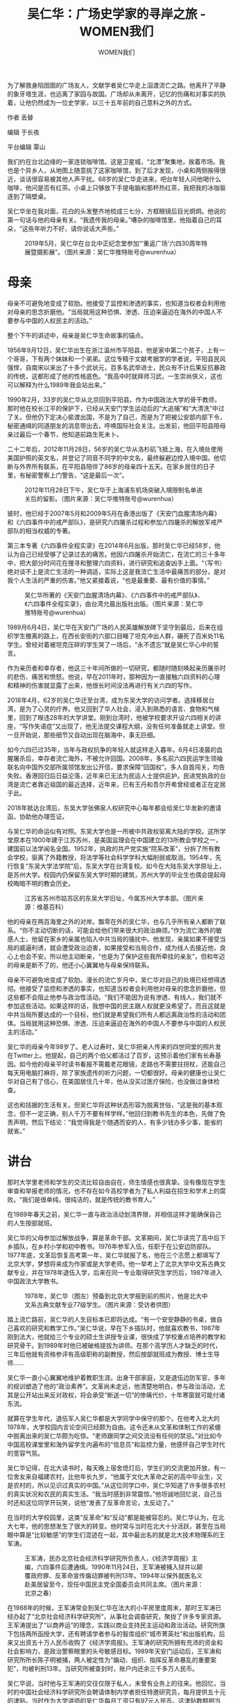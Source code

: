 #+title: 吴仁华：广场史学家的寻岸之旅 - WOMEN我们

#+author: WOMEN我们

为了解救身陷囹圄的广场友人，文献学者吴仁华走上泅渡流亡之路。他离开了平静的象牙塔生涯，也远离了家园与故国。广场却从未离开，记忆的伤痛和对事实的执着，让他仍然成为一位史学家，以三十五年前的自己意料之外的方式。

[[file:20240607-wurenhua-liusi/84d859a4-02b4-4df2-952f-1f413bb9639f_900x383_005.jpg]]

作者 丢替

编辑 于长夜

平台编辑 覃山

我们约在台北边缘的一家连锁咖啡馆。这是卫星城，“北漂”聚集地，挨着市场。我也是个异乡人，从地图上随意挑了这家咖啡馆，到了后才发现，小桌和两侧挨得很近，谈话很容易被其他人声干扰。68岁的吴仁华走进来，吧台年轻人问他喝什么咖啡，他问是否有红茶。小桌上只够放下手提电脑和那杯热红茶，我把我的冰咖驱逐到了隔壁桌。

吴仁华坐在我对面，花白的头发整齐地梳成三七分，方框眼镜后目光炯炯。他说的第一句话与他的母亲有关。“我遗传我的母亲。”嘈杂的咖啡馆里，他指着自己的耳朵，“这些年听力不好，请你说话大声些。”

#+caption: 2019年5月，吴仁华在台北中正纪念堂参加“‘重返广场'六四30周年特展暨摄影展”。（图片来源：吴仁华推特账号@wurenhua）
[[file:20240607-wurenhua-liusi/994df98e-5acd-4116-b4f6-704441dc4219_2048x1536.jpg]]


* 母亲
:PROPERTIES:
:CUSTOM_ID: 母亲
:CLASS: header-anchor-post
:END:

母亲不可避免地变成了软肋。他接受了监控和渗透的事实，也知道当权者会利用他对母亲的思念折磨他。“当局就用这种恐惧、渗透、压迫来逼迫在海外的中国人不要参与中国的人权民主的活动。”

整个下午的讲述中，母亲是吴仁华生命故事的锚点。

1956年9月12日，吴仁华出生在浙江温州市平阳县，他是家中第二个孩子，上有一个哥哥，下有两个妹妹和一个弟弟。这位专精于文献考据学的学者说，平阳县民风强悍，自南宋以来出了十多个武状元，百多名武举进士，民众有不计后果反抗暴政的传统，这都形成了他的性格底色。“我高中时就拜师习武，一生崇尚侠义，这也可以解释为什么1989年我会站出来。”

1990年2月，33岁的吴仁华从北京回到平阳县。作为中国政法大学的骨干教师，那时他在校长江平的保护下，已经从天安门学生运动后的“大追捕”和“大清洗”中过了关。但他仍下定决心偷渡出国，不是为了自己，而是为了把被公安部内部下令，秘密通缉的同道朋友的消息带出去，呼唤国际社会关注。出发前，他回平阳县陪母亲过最后一个春节，他知道前路生死未卜。

二十二年后，2012年11月28日，56岁的吴仁华从洛杉矶飞抵上海，在入境处使用美国护照的英文名，并登记了同音不同字的中文名，最终躲避边控入境中国。他切断与外界所有联系，在平阳县陪伴了86岁的母亲四十五天。在家乡居住的日子里，有秘密警察上门警告，“这是最后一次”。

#+caption: 2012年11月28日下午，吴仁华于上海浦东机场突破入境限制名单进关后的留影。（图片来源：吴仁华推特账号@wurenhua）
[[file:20240607-wurenhua-liusi/97716332-ac9e-401d-942b-63acda823a51_1924x1444.jpg]]

彼时，他已经于2007年5月和2009年5月在香港出版了《天安门血腥清场内幕》和《六四事件中的戒严部队》，是研究六四屠杀过程和参加六四屠杀的解放军戒严部队的相当权威的专著。

第三本专著《六四事件全程实录》在2014年6月出版，那时吴仁华已经58岁，他认为自己已经受够了记录过去的痛苦。他因六四屠杀开始流亡，在流亡的三十多年中，把大部分时间花在搜寻和整理六四资料，进行研究和追查凶手上面。“（写书）绝对谈不上是流亡生活的一种调适，实际上这是我流亡生活中最痛苦的部分，是对我个人生活的严重的伤害。”他又紧接着说，“也是最重要、最有价值的事情。”

#+caption: 吴仁华所著的《天安门血腥清场内幕》、《六四事件中的戒严部队》、《六四事件全程实录》，由台湾允晨出版社出版。（图片来源：吴仁华推特账号@wurenhua）
[[file:20240607-wurenhua-liusi/108797ff-7850-46ce-accd-ef9270b1d097_960x720.jpg]]

1989月6月4日，吴仁华在天安门广场的人民英雄解放碑下坚守到最后，后来在组织学生撤离的路上，在西长安街的六部口目睹了坦克冲出人群，碾死了百米处11名学生。曾经对着被坦克压碎的学生哭了一场后，“永不遗忘”就是吴仁华心中的誓言。

作为亲历者和幸存者，他这三十年间所做的一切研究，都随时随刻唤起亲历屠杀时的悲伤、痛苦和愤怒。他说，早在2011年时，那种因为一直接触六四资料的心理和精神的伤害就显露了出来，他很长时间没法再进行有关六四的写作。

2018年4月，62岁的吴仁华迁至台湾，成为东吴大学的访问学者。选择移居台湾，是为了心灵的疗养。他又回到了华人社会，浸入到熟悉的语言、食物和气候里，回到了暌违28年的大学讲堂。刚到台湾时，他被学校要求开设六四相关的讲座，“写作失语症”又出现了，他无法提交课程大纲，没有任何准备就走上讲堂。但一旦开始说，那些细节又自动出现在脑海中，事无巨细。

如今六四已过35年，当年与政权抗争的年轻人就这样走入暮年。6月4日凌晨的血腥屠杀后，幸存者流亡海外，不被允许回国。2008年，多名前六四民运学生领袖联名向中国外交部所属领馆发出公开信，要求保障“回国权”。多人自首闯关，均告失败。香港回归后日益沦落，近年来已无法为民运人士提供庇护。民进党执政的台湾是流亡者靠近祖国的最近选择，近年来，已有王丹和吾尔开希曾经或者正在定居于此。

2018年抵达台湾后，东吴大学张佛泉人权研究中心每年都会给吴仁华发新的邀请函，协助他办理签证。

与吴仁华的命运似有对照。东吴大学也是一所被中共政权驱离大陆的学校。这所学堂原本在1900年建于江苏苏州，是美国监理会在中国建立的13所教会学校之一，建国前以法学闻名全国。1952年，执政的共产党实施“院系改革”，分拆了所有教会学校，驱离了外籍教授，将法学等社会科学学科大幅削弱或取消。1954年，先行恢复“东吴大学法学院”后，东吴大学在台湾复校。如今在大陆东吴大学原址上，是苏州大学。校园内仍保留东吴大学时期的建筑，苏州大学的毕业生也偶会提起母校晦暗不明的教会历史。

#+caption: 江苏省苏州市姑苏区的东吴大学旧址，今属苏州大学本部。（图片来源：维基百科）
[[file:20240607-wurenhua-liusi/8a7533da-f992-4079-9010-7900379454d5_1024x768.jpg]]

他的母亲在两百海里之外的对岸。飘零在外的吴仁华，也与几乎所有亲人都断了联系。“你不主动切断的话，可能会给他们带来很大的政治麻烦。”作为流亡海外的敏感人士，他留在家乡的亲属也陷入中共当局的骚扰中。他发现，亲属如果不接受当局的威逼利诱，就会遭受政治迫害，如果接受和当局合作，成为线人去接近他，良心上也会不安。所以他主动断亲，“也是为了保护这些我所牵挂的亲友”，但和年迈的母亲是断不了的，他还小心翼翼地与母亲保持联系。

母亲不可避免地变成了软肋。漫长的流亡岁月中，吴仁华对自己的处境已经想得透彻。他接受了监控和渗透的事实，也知道当权者会利用他对母亲的思念折磨他，但这些都不会阻止他参与政治性活动。“我们不能因为说有渗透、有线人，我们就不参加这些活动。如果这样的话，我想中国的民主跟人权就更没希望了。而且这就是中共当局所要达成的一个目标，他们就是希望我们所有人都远离政治性的活动和团体。当局就用这种恐惧、渗透、压迫来逼迫在海外的中国人不要参与中国的人权民主的活动。”

吴仁华的母亲今年98岁了。老人过寿时，吴仁华把亲人传来的四世同堂的照片发在Twitter上。他提起，自己的两个伯父都活过了百岁，这预示着他们家有长寿基因。如今他的母亲平时读书看报不需戴老花眼镜，走路也不需要拄拐杖，还能自己每天用电脑打麻将，除了家族遗传的听力问题，一切都很好。母亲的健康也让吴仁华对自己有了信心，在美国居住几十年，他从没买过医疗保险，也没做过身体检查。

这也和拮据的生活有关。但吴仁华将这种状态形容为脱离世俗，“这是我的基本观念，但不一定正确，别人千万不要有样学样。”他回归到教书先生的本色，先做了免责声明，然后下结论：“我觉得我是个随遇而安的人，有多少钱办多少事，能省的就省。”

* 讲台
:PROPERTIES:
:CUSTOM_ID: 讲台
:CLASS: header-anchor-post
:END:

那时大学里老师和学生的交流比较自由自在，师生情感也很真挚。没有像现在学生审查和举报老师的情况，也不存在如今高校学者为了私人利益在招生和学术上的腐败。“我们是很单纯，很纯洁的，就是传统的教书育人。”

在1989年春天之前，吴仁华一直与政治活动划清界限，并相信这样才能确保自己的人生按部就班。

吴仁华的父母参加过解放战争，算是革命干部。文革期间，吴仁华读完了高中后下乡插队，在乡村小学和初中教书。1976年参军入伍，任职于在公安边防部队。1977年底，文革后恢复高考第一年，吴仁华就报了名，他在三个志愿上都填写了北京大学，梦想将来成为作家或是大学老师。他一举考上了北京大学中文系古典文献专业，并在1978年退伍入学，后来在同一专业取得研究生学历后，1987年进入中国政法大学教书。

#+caption: 1978年，吴仁华（图左）预备到北京大学报到前的照片，他是北大中文系古典文献专业77级学生。（图片来源：受访者供图）
[[file:20240607-wurenhua-liusi/bd23c885-9a2d-4606-9586-ff6154497939_1600x899.jpg]]

踏上流亡路前，吴仁华的人生目标本已即将达成。“有一个安安静静的书桌，做自己喜欢的研究和教学工作。”吴仁华说，早在下乡插队时，他就喜欢教书，1987年刚到法大，他就给三个专业的硕士生讲授专业课，很快成了学校重点培养的教学和研究骨干。到1989年时他已被破格提拔为讲师。在那个高学历人才缺乏的时代，三年后他就有资格参评有高级职称的副教授，然后按部就班成为教授、博士生导师......

吴仁华一直小心翼翼地维护着教职生涯。出身干部家庭，又是退伍边防军官，多年的规训塑造了他的“政治素养”。文革尚未走远，他清楚地明白，参与政治活动，尤其是公开站出来反对政权，将会承受“断送一切”的惨痛代价，十年寒窗就可能付诸东流。

就算在学生年代，退伍军人吴仁华都是大学同学中保守的那个。在他考入北大的1978年，大学校园内言论空间已经颇为自由。这令还未从文革和体制工作的紧绷中脱离出来的吴仁华颇为吃惊。“老师跟同学之间交流没有任何的禁忌。”对比如今中国高校课堂里和海外留学生内遍布的“信息员”和监控力量，他感怀自己学生时代的宽容气氛。

吴仁华记得，在北大读书时，每天晚上宿舍熄灯后，学生们的交流更加开放，有一位舍友来自福建农村，比他年长九岁，“他属于文化大革命之前的高中毕业生，又是农村的，所以见识过真实的中国。”从这位同学口中，吴仁华知道了许多很多农村的真实状况和农民的真实生活。“我当时感到非常震惊。”他坦诚地回忆说，自己当时还和这位同学开玩笑，说他“发表了反革命言论，太反动了。”

在当时的大学校园里，这类“反革命”和“反动”都是能被容忍的。吴仁华认为，在北大七年，他的思想发生了很大的转变。他时常与当时在北大十分活跃，甚至在当局眼中算是“比较敏感”的学生们混迹在一起，其中最出名的就是北大技术物理系的王军涛。

#+caption: 王军涛，民办北京社会经济科学研究所负责人，《经济学周报》主编，六四事件后遭通缉。1990年11月24日，王军涛被捕入狱并以颠覆政府罪、反革命宣传煽动罪被判刑13年。1994年以保外就医名义赴美居留至今，现任中国民主党全国委员会共同主席。（图片来源：北京之春）
[[file:20240607-wurenhua-liusi/25afe571-a3cf-48c0-8c97-2e8f336dad14_1100x733.jpg]]

在1988年的时候，王军涛常会到吴仁华在法大的小平房里度周末，那时王军涛已经办起了“北京社会经济科学研究所”，从事社会调查研究，聚拢了许多专家资源。王军涛提出了“以商养运”的理念，实践以商业支持民主运动和政治活动。研究所旗下包括两所函授大学，还有聘请学者参与的智库组织“城市菁英社”和出版机构，后来又出资五十万人民币收购了《经济学周报》。王军涛的研究所拥有充沛的资金和社会影响力，是政治警察眼里的头号敏感目标。1989年天安门运动后，王军涛和研究所所长陈子明被捕，两人被定性为“煽动、组织、指挥反革命暴乱的重要案犯”，均被判刑13年。当研究所被查封时，账户内还余三千多万人民币。

吴仁华说，当时他与王军涛的交往仅限于私人，未曾有业务上的往来。他回忆，当时的中国社会经济科学研究所会聘请体制内学者担任特邀研究员，每月提供五十元的津贴。当时作为大学讲师的吴仁华每月工资只有97元人民币，这津贴数额相当于他半个月的工资。但吴仁华拒绝了，作为退伍军人，不和敏感人士有合作，这是他那时候“非常明确的底线”。

与许多甘坐冷板凳的老派文人一样，吴仁华享受讲台和书桌的生活。他回忆，那时大学里老师和学生的交流比较自由自在，师生情感也很真挚。没有像现在学生审查和举报老师的情况，也不存在如今高校学者为了私人利益在招生和学术上的腐败。“我们是很单纯，很纯洁的，就是传统的教书育人。”

尽管教的是古典文献学，吴仁华在课堂上也会穿插一些他对当下社会及制度的看法，比如讲到先秦时期的诸子百家和百家争鸣时，他会提起先秦时期比当下的言论空间更自由。作为年轻讲师，吴仁华和学生间平等交往，他的学生不需事先约定就可直接到研究中心找他讨教问题。给他印象最深刻的，是一个个子很高的同学，来自河北唐山的浦志强。浦志强会直接到他宿舍串门，与他交谈和提问。浦志强在天安门广场参与了绝食，后来成为了知名人权律师。

#+caption: 1989年5月13日，浦志强（中）是中国政法大学首批绝食的学生之一。浦后来成为人权律师，以代理维权辩护案件著称，曾积极主张废除“劳动教养”制度。2014年，浦因涉嫌寻衅滋事罪、非法获取公民个人信息罪被北京市公安局逮捕。2015年，浦被判有期徒刑3年、缓刑3年，翌年4月被北京市司法局吊销其执业律师资格。（图片来源：吴仁华推特账号@wurenhua）
[[file:20240607-wurenhua-liusi/32f7a9af-5628-478f-948d-6b2615d23ef0_1072x784.jpg]]

* 记忆
:PROPERTIES:
:CUSTOM_ID: 记忆
:CLASS: header-anchor-post
:END:

这种巨大的震撼，伴随着之后的恐惧，或许来源自坦克随机追压杀人。“这种无差别的杀戮并不是普通的暴力行为，可以被定义成恐怖主义行为。已经核实的死者中，就有普通的妇女、老人和儿童。他还留意到，许多人在枪口下失去生命，是因为带了相机。

1989年6月3日晚上开始，解放军戒严部队从北京郊区向中心进发。吴仁华后来到考据到，包围北京的军人数量超过20万。军队进城的过程中，遭到百万名北京市民阻拦，工人兄弟也站出来保卫广场上的学生，在抵达广场之前，人民解放军就举起枪屠杀人民。屠杀持续到6月4日破晓时分，同时天安门被彻底清理。没人知道在广场帐篷里熟睡的学生有多少人未及时撤退，也没人知道天亮之前，有多少人的尸体被埋在花坛里，在燃烧垃圾的火堆中消失，或是被碾碎得无法辨认，永远消失。

#+caption: 1989年6月4日凌晨1时许，西长安街西单路口，民众点燃用作路障的公共汽车，阻拦军队前往广场镇压学生。第38集团军以装甲车开路，开枪扫射，民众伤亡惨重。（图片来源：吴仁华推特账号@wurenhua）
[[file:20240607-wurenhua-liusi/316f453b-72aa-4257-94fe-15681ae9bc80_1276x1098.jpg]]

那晚的镇压过后，中国政府对外宣布，“在天安门广场范围内没有打死一个人。”官方公布了241人的死亡人数，这些人都死在广场之外，其中包括：“戒严部队指战员23人，地方218人。地方（含市民、学生、外地人员和暴徒）218人中，北京高校学生36人，外地人员15人。”然而维权组织“天安门母亲”在2013年核实公布到的死亡名单就超过200人，这个组织宣称，真实死亡人数应当远远大于公布的数字，因为许多家属迫于压力或不愿再面对痛苦，选择拒绝公布死者信息。而一些解密的外交文件显示[fn:1]，镇压那晚北京城死亡人数上万。

在子弹和坦克的镇压下，这个起因于1989年4月15日胡耀邦去世，学生持续占领天安门广场的爱国民主运动，被以无比血腥的方式结束了。

那一个多月里，吴仁华打破了多年来不沾政治运动的习惯，决定站出来，首要原因是胡耀邦的去世。“当时的青年大学生，可能和我们青年教师一样，内心对胡耀邦的去世感到伤痛，都觉得欠胡耀邦一份人情，必须要站出来表达沉痛哀悼。”1989年是法国大革命200周年，五四运动70周年，也是中共建政40周年。在言论宽松的80年代，知识界都在考虑如何去纪念这个有意义的年份。作为开明的中共领导人，胡耀邦爱惜知识分子，在文革结束之后主持了反右运动中右派的平反，而1987年，胡耀邦因为在“反对资产阶级自由化“、“清理资产阶级精神污染”的运动中失势，被迫辞职，两年后黯然离世，给文革后已经内化了压抑的知识分子的心中，平添了一份伤痛。

“我当时非常清楚，在中国的这种专制体制之下，你要站出来表达自己真实的想法，要表达抗议的话，就会有不能承受的巨大政治后果。”吴仁华说，即使言论空间已经相对自由，但80年代的知识分子普遍还是回避政治问题，尽量压抑自己内心真实的想法。胡耀邦的猝然离世，让知识分子们开始反思自身的“平庸之恶”。“良心上非常过不去。”抱着“要为胡耀邦说一句公道话”的想法，吴仁华走上了广场。

#+caption: 1989年4月22日，天安门广场，吴仁华走在队伍正中间，留着一头长发、戴眼镜，他是当时中国政法大学游行队伍的领队。（图片来源：受访者供图）
[[file:20240607-wurenhua-liusi/6e639817-837e-4e18-85aa-62740d6f2c44_1600x899.jpg]]

知识分子们并不认可当时中共内部保守派提出的“反对资产阶级自由化”和“清理资产阶级精神污染”的口号。吴仁华用“挂羊头卖狗肉”来形容政权的真实意图，他指出，所谓的“自由化”和“精神污染”，即是西方倡导的普世价值和人道精神。而中共提出这个口号来攻击胡耀邦，并抓一些负面典型，主要是既得利益团体为了阻止知识界对文化大革命和中共暴政的反思风潮。

在80年代，已经有一些新潮的作家开始书写自己在文革和反右期间的悲惨遭遇，形成一股“伤痕文学”风潮，其中包括对1949年以来历次政治运动的反思。吴仁华说，这些也都被归为“资产阶级自由化”的言论和行动，而予以批斗。这令更多知识分子觉察到，中共早已远离了对人民的承诺，即建立一个没有剥削、没有压迫和平等的社会，而是成了新的压迫者。

1989年6月4日凌晨，解放军用机枪扫射毁掉了广场中心的广播站，推倒了中央美院学生制作的自由女神像。学生要求民主选举、新闻自由、反腐败和反“官倒”的梦被碾碎了。坦克开上了广场，军人把枪口对准学生，恐吓他们撤离。破晓时分又开来直升机。

吴仁华随着人民英雄纪念碑下的最后两千多学生被迫撤离。他带着中国政法大学的学生队伍走到西长安街六部口时，身后戒严部队的一辆坦克突然掉头，冲向学生队伍，把一队学生压在了履带之下。那队学生来自中国青年政治学院，距离吴仁华带领的法大队伍不到一百米。据他回忆，这辆编号106的坦克一边追压学生，一边投掷毒气弹。学生们四处逃窜，如他这般个子高的男性能够快速翻越路中间一米高的尖头栏杆，但这对女性就有些难。他的同事，法大的青年女教师张丽英吸入了毒气弹，当场晕倒，幸亏有学生将她拖到路边，送去急救。但北京商学院19岁的女生龚纪芳却因毒气弹送了命，“天安门母亲”从她家属处获得的死亡鉴定书显示，她的死因是肺部糜烂。

#+caption: 龚纪芳，北京商学院企业管理专业一年级学生，殁年十九岁。1989年6月4日清晨，龚随学生队伍撤离天安门广场，行至六部口时，遇追上来的戒严部队坦克开枪和施放毒气弹，龚纪芳左臂中“开花弹”倒地，因毒气弹中毒昏迷，被送北京市急救中心，因抢救无效死亡。其死亡报告上注明因“窒息死亡”。（图片来源：“HRIC中国人权”网站)
[[file:20240607-wurenhua-liusi/3b5097bf-1ca7-417d-8a11-da4054f1a919_600x793.jpg]]

不同于警察使用的橡皮子弹、辣椒水或是催泪弹，天安门戒严部队使用的是军用毒气弹。目击者还从中弹死亡的遗体上看到了“开花弹”的痕迹，这是一种扩张性子弹，进入人体后，子弹里的铅质核心会受压扩散，在体内造成更大面积损伤，早在1899年就被《海牙公约》禁止使用。六部口的坦克追压当场造成11人死亡，鲜血淋漓的场面给了目击者深远的震撼。作为文献学者，吴仁华对中国几千年封建专制社会中的国家暴力有所了解，而在公安边防部队的时候，他也见证过镇压甚至杀人的场面，但他仍然认为，这些都没有六部口惨案给他带来的冲击大。

这种巨大的震撼，伴随着之后的恐惧，或许来源自坦克随机追压杀人。“这种无差别的杀戮并不是普通的暴力行为，可以被定义成恐怖主义行为。”吴仁华认为，戒严部队执行六四屠杀时，目标是不特定的，并不是针对有暴力行为的人，也不是学生领袖，已经核实的死者中，就有普通的妇女、老人和儿童。他还留意到，许多人在枪口下失去生命，是因为带了相机。

军队当街杀人的恐惧成了学生心灵的烙印。吴仁华说，专制政权往往利用制造恐惧，让民众不敢抗议和发声，来维护统治。如今他再想来，六部口坦克追压惨案的目的，或许就在制造深远的恐惧。但在当时，学生们的愤怒压过了恐惧。吴仁华回忆，在走回学校的几个小时的路程中，学生对路过的民众大喊“要记住106号坦克”。刚走进学校校门，吴仁华就看到教学楼前面的一排课桌上，摆着五具被坦克碾压过的学生遗体。他不顾一汪汪的鲜血，跪在地上放声痛哭，内心想的是“永不遗忘”。

围绕记忆与遗忘，真相与谎言的斗争随时可能发生。2024年5月28日，距离“六四”35周年还有一周，吴仁华在X（前twitter）上发表了一张1989年6月4日中午，摆放在中国政法大学教学大楼内的三具学生遗体照片。他称这些是学生本已从从天安门广场撤出，但是行至西长安街六部口时，被天津警备区坦克第一师的三辆坦克从背后追逐碾压。但令他意想不到的是，最近这张照片却引来了大量水军攻击。照片刚发没多久，有人就贴出一张ChatGPT问答截图，自动生成的问答指这是一张越战时期照片。但很快就有互联网专业人士发文，表示将照片放在搜索引擎上，确认吴仁华是首发，即这是一张从未发表过的照片。后来又有人在1995年的纪录片《天安门》中，找到了场景上几乎一致的尸体镜头。在中共水军攻击抹黑和网友自发支持和澄清的交战之下，这条图文的阅读量达到了270万，打破了他2010年开通账号以来的阅读量记录。

#+caption: 1989年6月4日中午，六部口屠杀发生后，一名北京个体户司机主动用130卡车将五具学生遗体运送到中国政法大学，试图作为起诉戒严部队屠杀行为的证据。最初五具遗体摆放在中国政法大学教学大楼门前的一排课桌上，后被移到教学大楼内。（为避免引发读者创伤反应，图片经过模糊处理；图片来源：吴仁华推特账号@wurenhua）
[[file:20240607-wurenhua-liusi/7de19d5d-0f2c-4ce1-a8de-88f4ab5d4617_1914x1280.jpg]]


* 信使
:PROPERTIES:
:CUSTOM_ID: 信使
:CLASS: header-anchor-post
:END:

跳下海之前，吴仁华想，如果因为害怕死亡而打道回府的话，他在良心上对不起被关在秦城监狱的同道和朋友，甚至觉得没脸活在世上。

天安门清场之后，全国范围内开始了大搜捕和大清查。海内外亲民主人士也展开了大营救。报纸上公布了21名学生领袖的通缉令，国际社会对这些年轻的政治犯抱有同情，并对政权施压。但“幕后黑手”是被秘密审判的，公安部印发了内部通缉令，要求抓捕“煽动、组织、指挥反革命暴乱的重要案犯”，与吴仁华私交甚笃的王军涛列在第一位。

从天安门撤离后，吴仁华曾回到温州平阳县躲避了三个多月，后来在中国政法大学校长江平的担保之下，他“过关”了，没有被逮捕，获准回到校园继续教课。

但在1989年年底，吴仁华听到消息，政府将要对关押在秦城监狱里的重要参与者进行“大审判”，一些幸存的知识分子秘密聚集起来，讨论被抓捕同道的命运。根据他们对文化大革命的了解，既然运动已被定义为“反革命暴乱”，那么被认定为首犯的王军涛可能面临死刑。但由于是秘密抓捕和审判，国际社会对这些官方认定的“幕后黑手”并不了解，也就难以进行营救。因此需要有人充当信使，向国际社会介绍这些被秘密审判的人。

#+caption: 1990 年2月，吴仁华动身前往澳门时随身携带的中国公安部通缉令。通缉令上的被通缉人员共有7人：陈子明、王之虹夫妇、柴玲、封从德夫妇、王军涛、吴学灿、梁擎暾。陈子明和王军涛是民办北京社会经济科学研究所负责人，后因国安线人出卖而被捕，皆遭判刑13年。吴学灿是《人民日报》编辑，因逃亡失败被捕，判刑4年。柴玲、封从德、梁擎暾亦被列入中国公安部21名学生领袖通缉令，分别在藏匿近一年和一年多之后，成功逃离中国大陆。（图片来源：受访者供图）
[[file:20240607-wurenhua-liusi/6ae79627-beb5-4e3b-95e8-3d5354c939fc_2048x1579.jpg]]

吴仁华说，担心好友王军涛会被判死刑，他自告奋勇要当信使，决心偷渡到海外，去介绍这些尚不为人知的重要参与者。

1990年初，学校放寒假时，吴仁华揣着公安部发布的那份秘密通缉令回到了平阳县老家，陪母亲过完最后一个春节后，就南下到了广东佛山市，寻找偷渡渠道。由于当时抓捕风气甚严，偷渡蛇头担心运送在逃政治犯会受到惩罚，不接受广东本地以外的偷渡客。虽不会讲广东话，但吴仁华和友人用温州话聊天，假称自己是温州商人，要去欧洲和家人团聚。加价到三倍之后，终于有蛇头愿意接受他。于是1990年2月底，在珠海通往澳门的海上，按照蛇头的指导，吴仁华将一大瓶人参蜂王浆喝得一滴不剩，跳进了冰冷的海湾。他回忆，九死一生的偷渡路上，最后的滩涂对他来说是最难的，“那不是沙滩，是泥浆和滩涂，我必须要四肢快速地滑动才不会陷下去。”他在最后10米力竭，是年轻的蛇头把他拖到了岸边。上岸之后，他的下半身被烂泥中锋利的贝壳割得鲜血淋漓。

从珠海出发之前，吴仁华把自己在中国政法大学工作证撕碎，冲进了马桶，哭了一场。跳下海之前，吴仁华想，如果因为害怕死亡而打道回府的话，他在良心上对不起被关在秦城监狱的同道和朋友，甚至觉得没脸活在世上。

到了澳门，通过哥伦比亚大学教师史天建博士的帮助，吴仁华联系上了香港支联会，得到了“黄雀行动”的帮助，经过香港抵达美国。在抵达香港的一个寒夜，营救六四幸存者黄雀行动总指挥“六哥”陈达钲请他签字留言，他推脱不过，就在笔记本上写下六个字：“活的干，死了算”。

吴仁华戴着瓶底厚的眼镜，满脸书卷气，却留下了这样六个直白的字。这引起了陈达钲的好奇，吴仁华向“六哥”讲了自己从小拜师习武，喜欢武侠小说，进了北大古典文学专业后通读二十四史，最喜欢的就是司马迁史记中的刺客列传。讲完这些后，陈达钲请他喝了红酒，与他成了结拜兄弟。

#+caption: 吴仁华于1990年5月在香港的照片（图片来源：受访者供图）
[[file:20240607-wurenhua-liusi/3e0d046a-1439-4429-90a3-af8c7d475121_988x680.jpg]]

吴仁华记得，他是陈达钲经手救援的第135个人。“黄雀行动”是一个松散的地下网络，在“大抓捕”中救援了数百名天安门广场幸存者。参与者有香港亲民主的政客，明星，黑帮，西方外交官，以及国内一些同情学生的官员。吴仁华说，由于如今香港的全面沦落，如果提及在世的香港“黄雀行动”救援者，会给他们带来麻烦，能提的人里面，最知名的是已经去世的香港歌星梅艳芳。

已年逾花甲的吴仁华也能半开玩笑地表示，如果当初知道秦城监狱的同胞不会判死刑，他或许不会选择离开中国。有这种考虑是因为后来他发现，即使是留守在中国的同道们，也能及时地为那些入狱的良心犯做人道救援的工作。另外，他对自己中断的人生规划感到惋惜，痛慨自己失去了做大学教授的机会，无法培养更多的学生。

在香港停留时，吴仁华就开始匿名在香港的刊物上介绍尚不为人所知的、秦城监狱被关押的“幕后黑手”的情况，呼吁海外力量对他们进行关注和营救。其中包括陈子明、王军涛、陈小平、刘苏里等朋友，还包括因为外界过多关注学生领袖，而被忽略的“首都各界爱国联席会议”的万新金。

#+caption: 1989年5月24日，左起：王丹、刘卫国、刘苏里等人在天安门广场人民英雄纪念碑基座北侧召开中外记者会，宣告“首都各界爱国维宪联席会议”成立。“维宪会”作为八九民运的协调机构，负责运动的战略与策略、后勤保障联络以及宣传工作。六四镇压后，“维宪会”主要推动者陈子明、王军涛被中共当局列为“‘反革命暴乱'幕后黑手”。（图片来源：洞察中国/吴仁华供图）
[[file:20240607-wurenhua-liusi/5019455b-3e48-4f7c-91bb-121f2c244850_785x615.jpg]]

1990年7月5日，吴仁华以政治难民身份进入美国。这年9月22至24日，他与同道前往美国旧金山的一家希尔顿饭店，参加了民主中国阵线在那里举办的第二次代表大会。会议邀请了世界各地约200名代表，还包括众多和吴仁华一样的自行列席者。作为刚从国内跑出来的人，吴仁华获得了五分钟的发言时间，他呼吁人们关注被关押在秦城监狱中，面临重刑判决，尚不为人所知的同道，以及他们和死难者的家人。

吴仁华还提到中国公安部公开通缉的21名学生领袖中名列第三的刘刚，他的母亲在东北罹患重病，是北京的朋友捐款3000元人民币予以救助。“不关注和营救他们，不给他们的家人提供人道资助，我们还算是同道吗？！我们还有道义可言吗？！民主中国阵线可谓是八九民运的产物，应该立即拨款用于资助。”


* 寻找加害者
:PROPERTIES:
:CUSTOM_ID: 寻找加害者
:CLASS: header-anchor-post
:END:

2014年，吴仁华有了新的突破。通过没日没夜地蹲守在老兵聊天室里，他终于“抓住”了六部口追轧学生的“106号坦克”里面的人------天津警备区坦克第1师第1团第1连第1排106坦克二炮手吴彦辉。

吴仁华从没想过要去美国发展。学生时代，他唯一想去的国家是日本，因为在日本保存了许多完整的敦煌研究资料。为此他课程里指定学习的外语是日语，“我根本就没学习过英文。”

在美国，语言成了吴仁华生存下去的首要障碍。在香港时，有学者为他的未来筹划，建议他去哥伦比亚东亚研究所的黎安友教授那里工作，加入黎教授的中国档案研究项目。进入大学回炉（主要进修英语），再回归学术界，这是许多六四流亡者在异国安定下来的方法。但吴仁华后来放弃了这条路径，在洛杉矶停留时，他出任了《新闻自由导报》的总编辑。这份报纸创立于六四屠杀事件后的第五天，即1989年6月9日，创立者是一群旅美新闻从业者。这份报纸被认为是报道中国民主运动的唯一一份报纸。但在当时，在不到两年时间内报社已经有四位总编辑先后离任。

#+caption: 《新闻自由导报》，1989年六四事件后的第五天，由旅居海外的中国新闻工作者曹长青等在美国洛杉矶创办的中文报纸。吴仁华担任导报总编辑长达15年。2005年8月，导报因经费问题停刊。（图片来源：光传媒）
[[file:20240607-wurenhua-liusi/89b1124e-886a-42aa-ae97-35f60fcee89a_720x550.jpg]]

当时吴仁华留意到，美国当地报纸对被捕的六四参与者的报道已经降温，当他披露不为人知的秘密关押者后，在媒体中所获得的报道篇幅比较小。考虑到如果自己担任总编辑，负责一家报纸，就对报道有了决定权，能用更多篇幅营救受难者。几经考虑后，他决定留在洛杉矶。

“这个选择对我人生来讲虽然是不利的，但这是我自己的选择，我不后悔。”报社的工作辛苦，收入也不高，吴仁华回忆，《新闻自由导报》是一份主要靠捐助运作的报纸，团队不大，起初除了总编辑，只有三名专职人员，等他接任时专职人员只剩两名。报社经济拮据，他给自己定的工资是每月800美金，接近中餐馆打杂工的水平。吴仁华在这份报纸工作了15年，这些年间，他们深入详细地报道中国民主运动，包括为1990年代末中国各地的中国民主党组党运动留下了见证。“各地被判刑的中国民主党人的刑期加起来超过一千年。”

2001年1月，根据政府内部档案编辑而成的书籍《天安门文件》（The Tiananmen Papers）出版。但吴仁华阅读之后，发现内容有一些事实上的错误，另外，全书缺少对六四戒严部队屠杀部分的记录。出于对六四研究状况的不满意，吴仁华决心自己从亲历者的视角，补充书写这段血腥的历史。他坦言，早在1990年流落香港时，他就有意识地在收集资料，而古典文献学的专业训练，以及身为退伍军人对体系的了解，令他能够更好地甄别资料来源，以及核实信息。

当时吴仁华的生活并不容易。在洛杉矶当了主编之后，他每月拿出800美金工资中的200美金，在一间四室一厅的公寓中租了最小的房间，大概只有8平米。2005年5月到2007年5月，他的第一本书《天安门血腥清场内幕》就是在这个小房间内写作完成的。这本书在香港寻求出版时，吴仁华还向朋友借了钱，支付了印刷费。

《天安门血腥清场内幕》有五百多页，使用中国传统的编年体史书体制，记录了1989年6月3日中午到6月4日中午24个小时之内，在天安门广场及周边区域发生的血腥镇压情况。“这应该是第一本关于六四镇压最专业、最完整的记录。”吴仁华说。

第一本书出版后，也获得了各界的肯定，但这并不是结束。介绍了天安门屠杀细节后，吴仁华决定要让面目模糊的暴行清晰起来，他要追查戒严部队，找到每一张加害者的面孔。

“对灾难性的历史事件，如果只有受害者的记录，没有加害者的记录，那么这个记录是不完整的。”吴仁华说，六四屠杀造成数千人死亡，虽然始作俑者是邓小平、杨尚昆和李鹏等高层，但真正开枪杀戮的是戒严部队的官兵。他指出，这参与镇压的二十多万六四戒严部队官兵中，绝大多数都没有开枪，或者选择对空开枪。但第38集团军将西长安街杀成血路，空降兵第15军在天安门广场南端开枪，这些实施杀戮的人需要被记录在案。“用一些通俗的话来说，我就要将那些刽子手有名有姓地钉在历史的耻辱柱之上。”

吴仁华曾得到一份包含四十多万个名字的官兵名单，为了确认他们是否可能参与六四镇压，他对这些人名逐一进行核查。90年代初，中国大陆接通了国际互联网，BBS方兴未艾，许多退伍老兵聚集在论坛里讨论自己参与的作战行动。吴仁华潜入老兵聊天室。他发现，老兵们乐于谈论1979年的对越自卫反击战，却很少会热聊“北京平暴”、“六四戒严”，“一旦有人刚好聊到相关经历，我就必须追踪到底，不睡觉也不吃饭。”通过这种海撒网、挨个比对的笨办法，吴仁华核实到了3000多个参与天安门镇压的官兵姓名。

2009年5月出版的《六四事件中的戒严部队》，披露了大量有关部队的独家细节，被许多学者认为是研究六四屠杀的解放军戒严部队情况的重要专著。吴仁华回忆，写作这本书时，他搬到了一个朋友办公室的里屋，大概也只有6平方米。小屋子没有窗户，全天开着日光灯，他就在里面不分昼夜的工作了三个月，最终梳理记录了所有戒严部队的信息。

2014年，吴仁华有了新的突破。通过没日没夜地蹲守在老兵聊天室里，他终于“抓住”了六部口追轧学生的“106号坦克”里面的人------天津警备区坦克第1师第1团第1连第1排106坦克二炮手吴彦辉。他由此确认，“追轧撤退学生的坦克来自天津警备区坦克第1师，该坦克师当时奉命组成一支坦克车队（共有八辆坦克），由团长罗刚上校（北京人）担任指挥官，从天安门广场出发，紧急赶往新华门一带驱赶集聚在那里企图进入天安门广场声援的学生和市民，然后又一路向前行驶，追逐碾压撤离天安门广场的学生队伍。”

#+caption: 由吴仁华搜寻到的天津警备区坦克第1师合影，照片中的军官们都曾经参与六四镇压。左起：唐琳、张芝元、王孝国、张武佃、高青云、金海龙、邓汉桥、贾振禄、姚跃旋、臧远征、彭杰。六四镇压时，坦克第一团副团长贾振禄与团长罗刚一起指挥坦克车队追轧学生撤离队伍，后来贾振禄升任坦克第一师副师长，罗刚升任内蒙古军区副司令员。（图片来源：受访者供图）
[[file:20240607-wurenhua-liusi/7aa03d60-1227-4e0a-a340-d13d38706a77_1023x491.jpg]]

那一年，第三部专著《六四事件全程实录》发表。

今年是吴仁华在台湾的第七个年头。平时除了教书，他还喜欢在街巷中散步。偶尔他会猜测，如果自己当初没选择离开，命运会怎样，但当和我认真地讨论起这些，他承认遗憾，却明确表示不会后悔。“这是我自己的选择，没有什么可后悔的，也没有什么可说的。”

结束采访后，我们告别。后来按照惯例，我请吴仁华先生发来几张近照，以备刊登。他发来一张他与母亲的合影，照片中他的头发更黑一些，他的母亲的腰板挺直，精神很好。

#+caption: 吴仁华于2012年底-2013年初返乡时与母亲的合影。（图片来源：受访者供图）
[[file:20240607-wurenhua-liusi/9f2ea7d7-f97b-4c4c-9c00-93e7698cc320_2528x1364.jpg]]

--------------

* “广场之外”主题征文：我们都是广场上的遗孤
:PROPERTIES:
:CUSTOM_ID: 广场之外主题征文我们都是广场上的遗孤
:CLASS: header-anchor-post
:END:

在广场之外，在首都之外，在核心亲历者之外，“八九六四”是什么样子？

长期以来，关于六四的故事，主要聚焦于北京和广场的激动人心或惊心动魄，屠杀、流亡与改革梦想的失败。但六四是一个重要的分水岭，是中国人共同经历的一段路程。我们相信，在很多不为人知的地方，它启迪、指引和改变了很多人的生活。

我们想在核心抗争者之外，发掘更多的六四故事。譬如不为人知的受难者，在六四之后持续投入新的社会运动的人。或者是在这场运动中，相较于首都和大城市知识分子和大学生，更为边缘的人群，如外地、中老年，少年、女性、农村、少数民族、性少数、教徒、残障......所有人、所有地方的共同记忆。我们希望借此让六四的历史叙事有着更加多样的社会肌理。可以是您的亲历，也可以基于身边的亲人朋友的口述或档案整理，如果您写作经验不够，也可以联系“WOMEN我们”，简单介绍您想写的主题，或者告诉我们谁愿意接受采访，我们会协助您成文。

[[file:20240607-wurenhua-liusi/a1e4c4de-ec51-4315-b1ff-fb43d4db3917_900x383.jpg]]


* 注释：
:PROPERTIES:
:CUSTOM_ID: 注释
:CLASS: header-anchor-post
:END:

[fn:1] 英国最新解密的文档显示，"六四"事件中，中国军方杀害了至少一万人。该数字由时任英国驻华大使阿兰·唐纳德（Alan Donald）通过一名中国国务委员的朋友获得，之后通过一条秘密的外交电报传回英国。在这一数字曝光前，对"六四"事件死亡人数的估计为几百至一千多不等。参见：https://www.bbc.com/zhongwen/simp/chinese-news-42470602.amp
